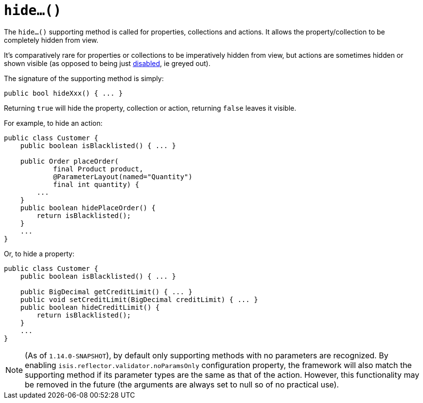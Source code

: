 [[_rgcms_methods_prefixes_hide]]
= `hide...()`
:Notice: Licensed to the Apache Software Foundation (ASF) under one or more contributor license agreements. See the NOTICE file distributed with this work for additional information regarding copyright ownership. The ASF licenses this file to you under the Apache License, Version 2.0 (the "License"); you may not use this file except in compliance with the License. You may obtain a copy of the License at. http://www.apache.org/licenses/LICENSE-2.0 . Unless required by applicable law or agreed to in writing, software distributed under the License is distributed on an "AS IS" BASIS, WITHOUT WARRANTIES OR  CONDITIONS OF ANY KIND, either express or implied. See the License for the specific language governing permissions and limitations under the License.
:_basedir: ../
:_imagesdir: images/



The `hide...()` supporting method is called for properties, collections and actions.
It allows the property/collection to be completely hidden from view.

It's comparatively rare for properties or collections to be imperatively hidden from view, but actions are sometimes hidden or shown visible (as opposed to being just xref:rgcms.adoc#_rgcms_methods_prefixes_disable[disabled], ie greyed out).


The signature of the supporting method is simply:

[source,java]
----
public bool hideXxx() { ... }
----

Returning `true` will hide the property, collection or action, returning `false` leaves it visible.


For example, to hide an action:

[source,java]
----
public class Customer {
    public boolean isBlacklisted() { ... }

    public Order placeOrder(
            final Product product,
            @ParameterLayout(named="Quantity")
            final int quantity) {
        ...
    }
    public boolean hidePlaceOrder() {
        return isBlacklisted();
    }
    ...
}
----


Or, to hide a property:

[source,java]
----
public class Customer {
    public boolean isBlacklisted() { ... }

    public BigDecimal getCreditLimit() { ... }
    public void setCreditLimit(BigDecimal creditLimit) { ... }
    public boolean hideCreditLimit() {
        return isBlacklisted();
    }
    ...
}
----


[NOTE]
====
(As of `1.14.0-SNAPSHOT`), by default only supporting methods with no parameters are recognized.
By enabling `isis.reflector.validator.noParamsOnly` configuration property, the framework will also match the supporting method if its parameter types are the same as that of the action.
However, this functionality may be removed in the future (the arguments are always set to null so of no practical use).
====


